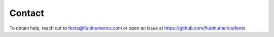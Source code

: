 Contact
=======
To obtain help, reach out to feots@fluidnumerics.com or open an issue at https://github.com/fluidnumerics/feots
